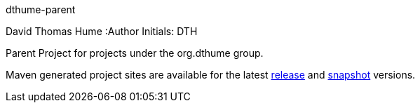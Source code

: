 dthume-parent
==========================
David Thomas Hume
:Author Initials: DTH

Parent Project for projects under the org.dthume group.

Maven generated project sites are available for the latest
http://dthume.github.com/dthume-parent/[release] and
http://dthu.me/projects/dthume-parent/[snapshot] versions.